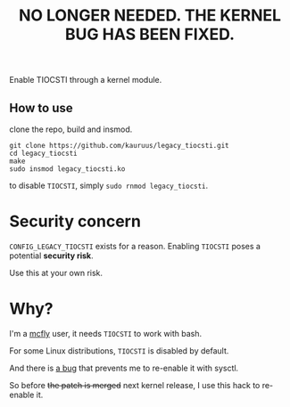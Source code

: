 #+title: NO LONGER NEEDED. THE KERNEL BUG HAS BEEN FIXED.

Enable TIOCSTI through a kernel module.

** How to use

clone the repo, build and insmod.

#+begin_src
git clone https://github.com/kauruus/legacy_tiocsti.git
cd legacy_tiocsti
make
sudo insmod legacy_tiocsti.ko
#+end_src

to disable ~TIOCSTI~, simply ~sudo rnmod legacy_tiocsti~.

* Security concern

~CONFIG_LEGACY_TIOCSTI~ exists for a reason. Enabling ~TIOCSTI~ poses a potential **security risk**.

Use this at your own risk.

* Why?

I'm a [[https://github.com/cantino/mcfly][mcfly]] user, it needs ~TIOCSTI~ to work with bash.

For some Linux distributions, ~TIOCSTI~ is disabled by default.

And there is [[https://lore.kernel.org/lkml/CAFqZXNt84oqHo5aQQbjuroA6fGzMyso9HuN4fz3u1mygze2Yrw@mail.gmail.com/T/][a bug]] that prevents me to re-enable it with sysctl.

So before +the patch is merged+ next kernel release, I use this hack to re-enable it.
